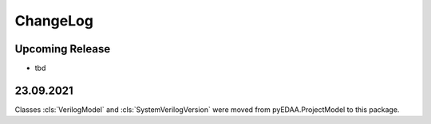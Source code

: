 ChangeLog
#########

Upcoming Release
================

* tbd

23.09.2021
==========

Classes :cls:`VerilogModel` and :cls:`SystemVerilogVersion` were moved from pyEDAA.ProjectModel to this package.
